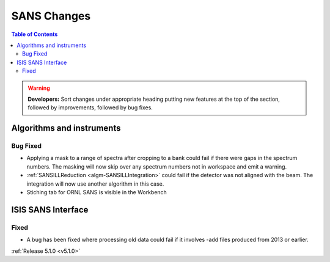============
SANS Changes
============

.. contents:: Table of Contents
   :local:

.. warning:: **Developers:** Sort changes under appropriate heading
    putting new features at the top of the section, followed by
    improvements, followed by bug fixes.

Algorithms and instruments
--------------------------

Bug Fixed
#########

- Applying a mask to a range of spectra after cropping to a bank could fail
  if there were gaps in the spectrum numbers. The masking will now skip
  over any spectrum numbers not in workspace and emit a warning.
- :ref:`SANSILLReduction <algm-SANSILLIntegration>` could fail if the detector was
  not aligned with the beam. The integration will now use another algorithm in this case.
- Stiching tab for ORNL SANS is visible in the Workbench

ISIS SANS Interface
-------------------

Fixed
#####

- A bug has been fixed where processing old data could fail if it involves -add files produced from 2013 or earlier.

:ref:`Release 5.1.0 <v5.1.0>`
